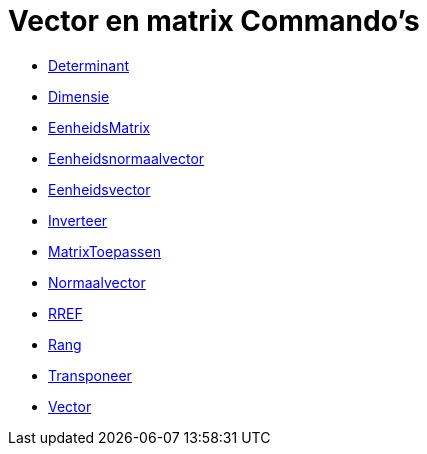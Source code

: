 = Vector en matrix Commando's
:page-en: commands/Vector_and_Matrix_Commands
ifdef::env-github[:imagesdir: /nl/modules/ROOT/assets/images]

* xref:/commands/Determinant.adoc[Determinant]
* xref:/commands/Dimensie.adoc[Dimensie]
* xref:/commands/EenheidsMatrix.adoc[EenheidsMatrix]
* xref:/commands/Eenheidsnormaalvector.adoc[Eenheidsnormaalvector]
* xref:/commands/Eenheidsvector.adoc[Eenheidsvector]
* xref:/commands/Inverteer.adoc[Inverteer]
* xref:/commands/MatrixToepassen.adoc[MatrixToepassen]
* xref:/commands/Normaalvector.adoc[Normaalvector]
* xref:/commands/RREF.adoc[RREF]
* xref:/commands/Rang.adoc[Rang]
* xref:/commands/Transponeer.adoc[Transponeer]
* xref:/commands/Vector.adoc[Vector]
